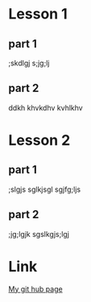 

* Lesson 1
** part 1
   ;skdlgj
   s;jg;lj
** part 2
   ddkh
   khvkdhv
   kvhlkhv
* Lesson 2
** part 1
   ;slgjs
   sglkjsgl
   sgjfg;ljs
** part 2
   ;jg;lgjk
   sgslkgjs;lgj

* Link
[[https://github.com/Erynvorn/erynvorn.github.io][My git hub page]]

